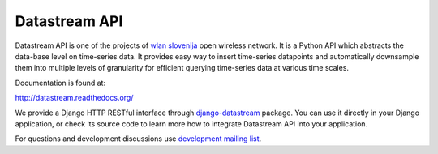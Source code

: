 Datastream API
==============

Datastream API is one of the projects of `wlan slovenija`_ open wireless network.
It is a Python API which abstracts the data-base level on time-series data. It provides easy way to insert
time-series datapoints and automatically downsample them into multiple levels of granularity for efficient querying
time-series data at various time scales.

.. _wlan slovenija: https://wlan-si.net

Documentation is found at:

http://datastream.readthedocs.org/

We provide a Django HTTP RESTful interface through django-datastream_ package. You can use it
directly in your Django application, or check its source code to learn more how to integrate
Datastream API into your application.

.. _django-datastream: https://github.com/wlanslovenija/django-datastream

For questions and development discussions use `development mailing list`_.

.. _development mailing list: https://wlan-si.net/lists/info/development
